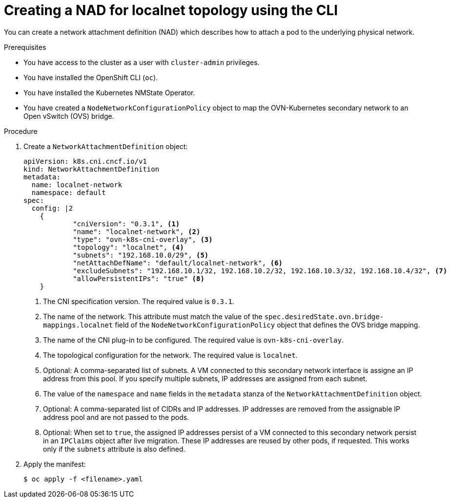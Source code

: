 // Module included in the following assemblies:
//
// * virt/vm_networking/virt-connecting-vm-to-ovn-secondary-network.adoc

:_mod-docs-content-type: PROCEDURE
[id="virt-creating-localnet-nad-cli_{context}"]
= Creating a NAD for localnet topology using the CLI

You can create a network attachment definition (NAD) which describes how to attach a pod to the underlying physical network.

.Prerequisites
* You have access to the cluster as a user with `cluster-admin` privileges.
* You have installed the OpenShift CLI (`oc`).
* You have installed the Kubernetes NMState Operator.
* You have created a `NodeNetworkConfigurationPolicy` object to map the OVN-Kubernetes secondary network to an Open vSwitch (OVS) bridge.

.Procedure

. Create a `NetworkAttachmentDefinition` object:
+
[source,yaml]
----
apiVersion: k8s.cni.cncf.io/v1
kind: NetworkAttachmentDefinition
metadata:
  name: localnet-network
  namespace: default
spec:
  config: |2
    {
            "cniVersion": "0.3.1", <1>
            "name": "localnet-network", <2>
            "type": "ovn-k8s-cni-overlay", <3>
            "topology": "localnet", <4>
            "subnets": "192.168.10.0/29", <5>
            "netAttachDefName": "default/localnet-network", <6>
            "excludeSubnets": "192.168.10.1/32, 192.168.10.2/32, 192.168.10.3/32, 192.168.10.4/32", <7>
            "allowPersistentIPs": "true" <8>
    }
----
<1> The CNI specification version. The required value is `0.3.1`.
<2> The name of the network. This attribute must match the value of the `spec.desiredState.ovn.bridge-mappings.localnet` field of the `NodeNetworkConfigurationPolicy` object that defines the OVS bridge mapping.
<3> The name of the CNI plug-in to be configured. The required value is `ovn-k8s-cni-overlay`.
<4> The topological configuration for the network. The required value is `localnet`.
<5> Optional: A comma-separated list of subnets. A VM connected to this secondary network interface is assigne an IP address from this pool. If you specify multiple subnets, IP addresses are assigned from each subnet.
<6> The value of the `namespace` and `name` fields in the `metadata` stanza of the `NetworkAttachmentDefinition` object.
<7> Optional: A comma-separated list of CIDRs and IP addresses. IP addresses are removed from the assignable IP address pool and are not passed to the pods. 
<8> Optional: When set to `true`, the assigned IP addresses persist of a VM connected to this secondary network persist in an `IPClaims` object after live migration. These IP addresses are reused by other pods, if requested. This works only if the `subnets` attribute is also defined.

. Apply the manifest:
+
[source,terminal]
----
$ oc apply -f <filename>.yaml
----

